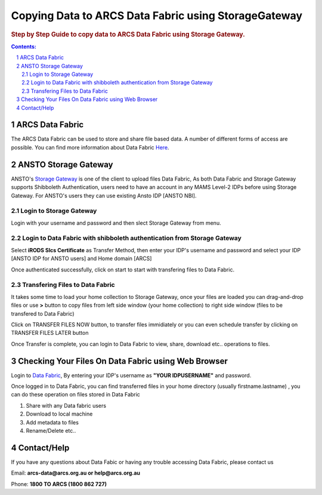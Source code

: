 .. vim: set tw=78 ts=4 sw=4 et ft=rst:
.. $Id:$
.. $HeadURL:$


=====================================================
Copying Data to ARCS Data Fabric using StorageGateway
=====================================================

.. sectnum::

.. rubric:: Step by Step Guide to copy data to ARCS Data Fabric using Storage Gateway.

.. .. sidebar::

.. contents:: Contents:

ARCS Data Fabric
+++++++++++++++++

The ARCS Data Fabric can be used to store and share file based data.  A number
of different forms of access are possible. You can find more information about Data Fabric `Here <http://www.arcs.org.au/products-services/data-services/arcs-data-fabric-start-here>`_.

ANSTO Storage Gateway
++++++++++++++++++++++

ANSTO's `Storage Gateway <https://versi-vbl.nbi.ansto.gov.au/index.php>`_ is one of the client to upload files Data Fabric, As both Data Fabric and Storage Gateway supports Shibboleth Authentication, users need to have an account in any MAMS Level-2 IDPs before using Storage Gateway. For ANSTO's users they can use existing Ansto IDP [ANSTO NBI].

Login to Storage Gateway
-------------------------

.. image:: Images/login.png
   :height: 250
   :width: 1100

Login with your username and password and then slect Storage Gateway from menu.

.. image:: Images/StorageGateway.png
   :height: 250
   :width: 1100


Login to Data Fabric with shibboleth authentication from Storage Gateway
-------------------------------------------------------------------------

Select **iRODS Slcs Certificate** as Transfer Method, then enter your IDP's username and password and select your IDP [ANSTO IDP for ANSTO users] and Home domain [ARCS]


.. image:: Images/SlcsLogin.png
   :height: 250
   :width: 1100


Once authenticated successfully, click on start to start with transfering files to Data Fabric.


Transfering Files to Data Fabric
---------------------------------

It takes some time to load your home collection to Storage Gateway, once your files are loaded you can drag-and-drop files or use **>** button to copy files from left side window (your home collection) to right side window (files to be transfered to Data Fabric)


.. image:: Images/SelecFiles.png
   :height: 250
   :width: 1100


Click on TRANSFER FILES NOW button, to transfer files immidiately or you can even schedule transfer by clicking on TRANSFER FILES LATER button

Once Transfer is complete, you can login to Data Fabric to view, share, download etc.. operations to files.


.. image:: Images/Transfered.png
   :height: 250
   :width: 1100


Checking Your Files On Data Fabric using Web Browser
++++++++++++++++++++++++++++++++++++++++++++++++++++++

Login to `Data Fabric <https://df.arcs.org.au/ARCS/home>`_, By entering your IDP's username as **"YOUR IDP\USERNAME"** and password.


.. image:: Images/DfLogin.png
   :height: 80
   :width: 1000
 

Once logged in to Data Fabric, you can find transferred files in your home directory (usually firstname.lastname) , you can do these operation on files stored in Data Fabric

1. Share with any Data fabric users
2. Download to local machine
3. Add metadata to files
4. Rename/Delete etc..

.. image:: Images/CheckFiles.png
   :height: 300
   :width: 2000

Contact/Help
++++++++++++

If you have any questions about Data Fabic or having any trouble accessing Data Fabric, please contact us

Email: **arcs-data@arcs.org.au or help@arcs.org.au**

Phone: **1800 TO ARCS (1800 862 727)**
